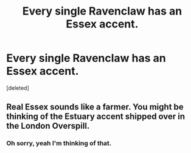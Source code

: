 #+TITLE: Every single Ravenclaw has an Essex accent.

* Every single Ravenclaw has an Essex accent.
:PROPERTIES:
:Score: 0
:DateUnix: 1560759516.0
:DateShort: 2019-Jun-17
:FlairText: Prompt
:END:
[deleted]


** Real Essex sounds like a farmer. You might be thinking of the Estuary accent shipped over in the London Overspill.
:PROPERTIES:
:Author: herO_wraith
:Score: 1
:DateUnix: 1560761984.0
:DateShort: 2019-Jun-17
:END:

*** Oh sorry, yeah I'm thinking of that.
:PROPERTIES:
:Author: Bleepbloopbotz2
:Score: 1
:DateUnix: 1560762382.0
:DateShort: 2019-Jun-17
:END:
